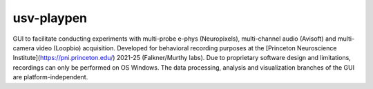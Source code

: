 usv-playpen
==========

GUI to facilitate conducting experiments with multi-probe e-phys (Neuropixels),
multi-channel audio (Avisoft) and multi-camera video (Loopbio) acquisition.
Developed for behavioral recording purposes at the
[Princeton Neuroscience Institute](https://pni.princeton.edu/)
2021-25 (Falkner/Murthy labs). Due to proprietary software design and limitations,
recordings can only be performed on OS Windows. The data processing, analysis
and visualization branches of the GUI are platform-independent.